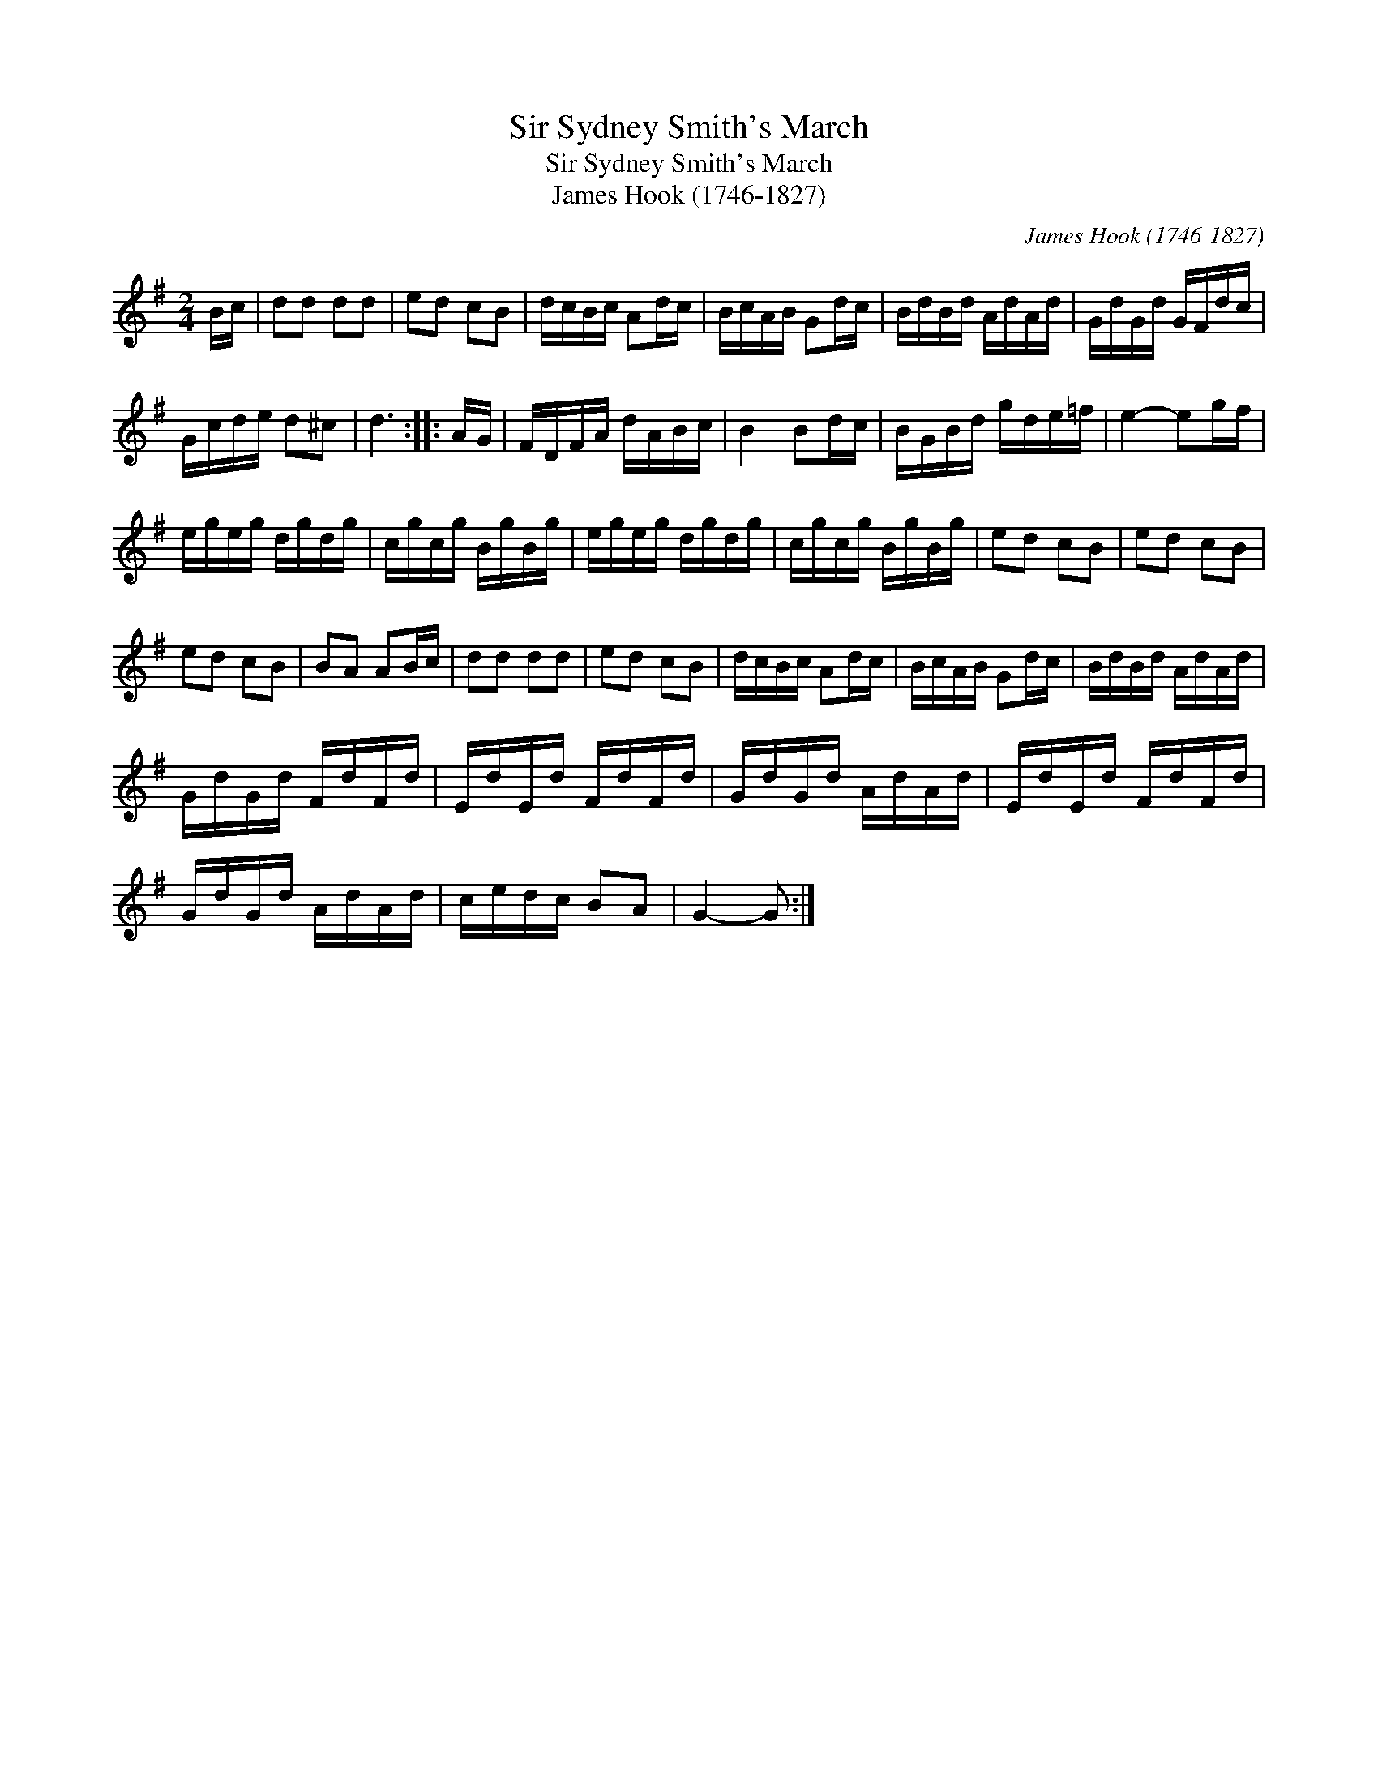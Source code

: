 X:1
T:Sir Sydney Smith's March
T:Sir Sydney Smith's March
T:James Hook (1746-1827)
C:James Hook (1746-1827)
L:1/8
M:2/4
K:G
V:1 treble 
V:1
 B/c/ | dd dd | ed cB | d/c/B/c/ Ad/c/ | B/c/A/B/ Gd/c/ | B/d/B/d/ A/d/A/d/ | G/d/G/d/ G/F/d/c/ | %7
 G/c/d/e/ d^c | d3 :: A/G/ | F/D/F/A/ d/A/B/c/ | B2 Bd/c/ | B/G/B/d/ g/d/e/=f/ | e2- eg/f/ | %14
 e/g/e/g/ d/g/d/g/ | c/g/c/g/ B/g/B/g/ | e/g/e/g/ d/g/d/g/ | c/g/c/g/ B/g/B/g/ | ed cB | ed cB | %20
 ed cB | BA AB/c/ | dd dd | ed cB | d/c/B/c/ Ad/c/ | B/c/A/B/ Gd/c/ | B/d/B/d/ A/d/A/d/ | %27
 G/d/G/d/ F/d/F/d/ | E/d/E/d/ F/d/F/d/ | G/d/G/d/ A/d/A/d/ | E/d/E/d/ F/d/F/d/ | %31
 G/d/G/d/ A/d/A/d/ | c/e/d/c/ BA | G2- G :| %34

